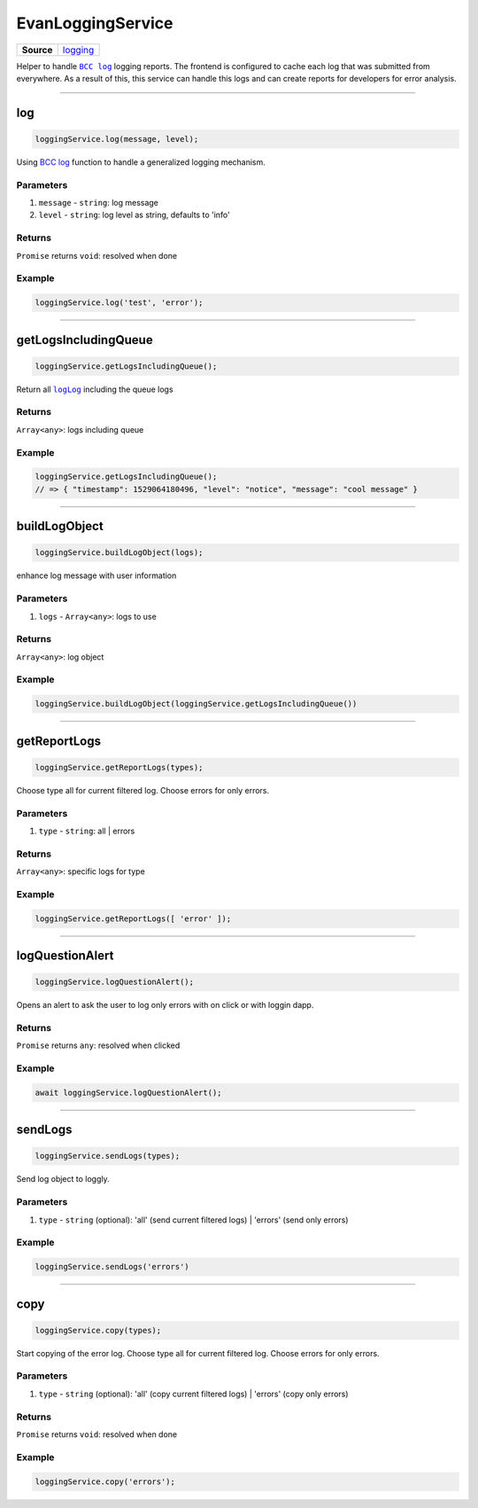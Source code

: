 ==================
EvanLoggingService
==================

.. list-table:: 
   :widths: auto
   :stub-columns: 1

   * - Source
     - `logging <https://github.com/evannetwork/ui-angular-core/blob/develop/src/services/ui/logging.ts>`__

Helper to handle |source bcc_log|_ logging reports. The frontend is configured to cache each log that was submitted from everywhere. As a result of this, this service can handle this logs and can create reports for developers for error analysis. 

--------------------------------------------------------------------------------

log
================================================================================

.. code-block:: typescript

  loggingService.log(message, level);

Using `BCC log <https://github.com/evannetwork/api-blockchain-core/blob/develop/docs/common/logger.rst>`_ function to handle a generalized logging mechanism.

----------
Parameters
----------

#. ``message`` - ``string``: log message
#. ``level`` - ``string``: log level as string, defaults to 'info'


-------
Returns
-------

``Promise`` returns ``void``: resolved when done

-------
Example
-------

.. code-block:: javascript

  loggingService.log('test', 'error');




--------------------------------------------------------------------------------

getLogsIncludingQueue
================================================================================

.. code-block:: typescript

  loggingService.getLogsIncludingQueue();

Return all |source logLog|_ including the queue logs

-------
Returns
-------

``Array<any>``: logs including queue

-------
Example
-------

.. code-block:: typescript

  loggingService.getLogsIncludingQueue();
  // => { "timestamp": 1529064180496, "level": "notice", "message": "cool message" }




--------------------------------------------------------------------------------

buildLogObject
================================================================================

.. code-block:: typescript

  loggingService.buildLogObject(logs);

enhance log message with user information

----------
Parameters
----------

#. ``logs`` - ``Array<any>``: logs to use

-------
Returns
-------

``Array<any>``: log object

-------
Example
-------

.. code-block:: typescript

  loggingService.buildLogObject(loggingService.getLogsIncludingQueue())




--------------------------------------------------------------------------------

.. _document_getReportLogs:

getReportLogs
================================================================================

.. code-block:: typescript

  loggingService.getReportLogs(types);

Choose type all for current filtered log. Choose errors for only errors.

----------
Parameters
----------

#. ``type`` - ``string``: all | errors

-------
Returns
-------

``Array<any>``: specific logs for type

-------
Example
-------

.. code-block:: typescript

  loggingService.getReportLogs([ 'error' ]);




--------------------------------------------------------------------------------

.. _document_logQuestionAlert:

logQuestionAlert
================================================================================

.. code-block:: typescript

  loggingService.logQuestionAlert();

Opens an alert to ask the user to log only errors with on click or with loggin dapp.

-------
Returns
-------

``Promise`` returns ``any``: resolved when clicked

-------
Example
-------

.. code-block:: typescript

  await loggingService.logQuestionAlert();




--------------------------------------------------------------------------------

.. _document_sendLogs:

sendLogs
================================================================================

.. code-block:: typescript

  loggingService.sendLogs(types);

Send log object to loggly.

----------
Parameters
----------

#. ``type`` - ``string`` (optional): 'all' (send current filtered logs) | 'errors' (send only errors)

-------
Example
-------

.. code-block:: typescript

  loggingService.sendLogs('errors')




--------------------------------------------------------------------------------

.. _document_copy:

copy
================================================================================

.. code-block:: typescript

  loggingService.copy(types);

Start copying of the error log. Choose type all for current filtered log. Choose errors for only errors.

----------
Parameters
----------

#. ``type`` - ``string`` (optional): 'all' (copy current filtered logs) | 'errors' (copy only errors)

-------
Returns
-------

``Promise`` returns ``void``: resolved when done

-------
Example
-------

.. code-block:: typescript

  loggingService.copy('errors');


























.. |source bcc_log| replace:: ``BCC log``
.. _source bcc_log: https://github.com/evannetwork/api-blockchain-core/blob/develop/docs/common/logger.rst

.. |source logLog| replace:: ``logLog``
.. _source logLog: https://github.com/evannetwork/api-blockchain-core/blob/develop/docs/common/logger.rst#logloginterface